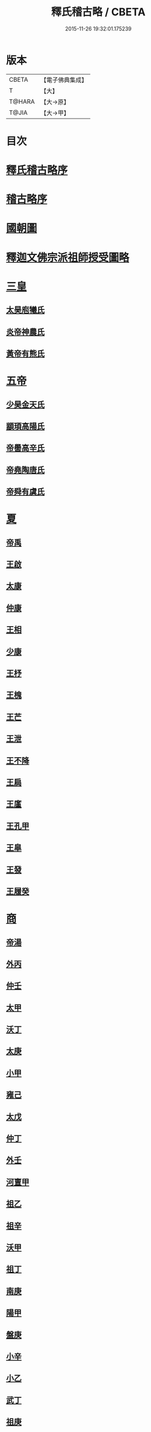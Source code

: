 #+TITLE: 釋氏稽古略 / CBETA
#+DATE: 2015-11-26 19:32:01.175239
* 版本
 |     CBETA|【電子佛典集成】|
 |         T|【大】     |
 |    T@HARA|【大→原】   |
 |     T@JIA|【大→甲】   |

* 目次
* [[file:KR6r0014_001.txt::001-0737a3][釋氏稽古略序]]
* [[file:KR6r0014_001.txt::0737b15][稽古略序]]
* [[file:KR6r0014_001.txt::0737c24][國朝圖]]
* [[file:KR6r0014_001.txt::0739a13][釋迦文佛宗派祖師授受圖略]]
* [[file:KR6r0014_001.txt::0740b5][三皇]]
** [[file:KR6r0014_001.txt::0740b6][太昊庖犧氏]]
** [[file:KR6r0014_001.txt::0741a6][炎帝神農氏]]
** [[file:KR6r0014_001.txt::0741a21][黃帝有熊氏]]
* [[file:KR6r0014_001.txt::0741c2][五帝]]
** [[file:KR6r0014_001.txt::0741c3][少昊金天氏]]
** [[file:KR6r0014_001.txt::0741c7][顓頊高陽氏]]
** [[file:KR6r0014_001.txt::0741c16][帝嚳高辛氏]]
** [[file:KR6r0014_001.txt::0741c25][帝堯陶唐氏]]
** [[file:KR6r0014_001.txt::0742a15][帝舜有虞氏]]
* [[file:KR6r0014_001.txt::0742c14][夏]]
** [[file:KR6r0014_001.txt::0742c18][帝禹]]
** [[file:KR6r0014_001.txt::0743a28][王啟]]
** [[file:KR6r0014_001.txt::0743b1][太康]]
** [[file:KR6r0014_001.txt::0743b6][仲康]]
** [[file:KR6r0014_001.txt::0743b9][王相]]
** [[file:KR6r0014_001.txt::0743c1][少康]]
** [[file:KR6r0014_001.txt::0745a6][王杼]]
** [[file:KR6r0014_001.txt::0745a8][王槐]]
** [[file:KR6r0014_001.txt::0745a10][王芒]]
** [[file:KR6r0014_001.txt::0745a13][王泄]]
** [[file:KR6r0014_001.txt::0745a16][王不降]]
** [[file:KR6r0014_001.txt::0745a18][王扃]]
** [[file:KR6r0014_001.txt::0745a20][王廑]]
** [[file:KR6r0014_001.txt::0745a22][王孔甲]]
** [[file:KR6r0014_001.txt::0745a24][王皐]]
** [[file:KR6r0014_001.txt::0745a26][王發]]
** [[file:KR6r0014_001.txt::0745a28][王履癸]]
* [[file:KR6r0014_001.txt::0745b15][商]]
** [[file:KR6r0014_001.txt::0745b21][帝湯]]
** [[file:KR6r0014_001.txt::0745c18][外丙]]
** [[file:KR6r0014_001.txt::0745c21][仲壬]]
** [[file:KR6r0014_001.txt::0745c23][太甲]]
** [[file:KR6r0014_001.txt::0746a1][沃丁]]
** [[file:KR6r0014_001.txt::0746a3][太庚]]
** [[file:KR6r0014_001.txt::0746a5][小甲]]
** [[file:KR6r0014_001.txt::0746a7][雍己]]
** [[file:KR6r0014_001.txt::0746a9][太戊]]
** [[file:KR6r0014_001.txt::0746a17][仲丁]]
** [[file:KR6r0014_001.txt::0746a21][外壬]]
** [[file:KR6r0014_001.txt::0746a23][河亶甲]]
** [[file:KR6r0014_001.txt::0746a27][祖乙]]
** [[file:KR6r0014_001.txt::0746b2][祖辛]]
** [[file:KR6r0014_001.txt::0746b4][沃甲]]
** [[file:KR6r0014_001.txt::0746b6][祖丁]]
** [[file:KR6r0014_001.txt::0746b8][南庚]]
** [[file:KR6r0014_001.txt::0746b10][陽甲]]
** [[file:KR6r0014_001.txt::0746b13][盤庚]]
** [[file:KR6r0014_001.txt::0746b17][小辛]]
** [[file:KR6r0014_001.txt::0746b19][小乙]]
** [[file:KR6r0014_001.txt::0746b22][武丁]]
** [[file:KR6r0014_001.txt::0746c4][祖庚]]
** [[file:KR6r0014_001.txt::0746c6][祖甲]]
** [[file:KR6r0014_001.txt::0746c8][廩辛]]
** [[file:KR6r0014_001.txt::0746c10][庚丁]]
** [[file:KR6r0014_001.txt::0746c12][武乙]]
** [[file:KR6r0014_001.txt::0746c16][太丁]]
** [[file:KR6r0014_001.txt::0746c19][帝乙]]
** [[file:KR6r0014_001.txt::0746c25][受德]]
* [[file:KR6r0014_001.txt::0747a17][周]]
** [[file:KR6r0014_001.txt::0747b23][文王]]
** [[file:KR6r0014_001.txt::0747c5][武王]]
*** [[file:KR6r0014_001.txt::0748b6][陳]]
*** [[file:KR6r0014_001.txt::0748b20][齊]]
*** [[file:KR6r0014_001.txt::0749a11][魯]]
*** [[file:KR6r0014_001.txt::0749b1][北燕]]
*** [[file:KR6r0014_001.txt::0749c3][蔡]]
*** [[file:KR6r0014_001.txt::0749c20][曹]]
*** [[file:KR6r0014_001.txt::0750a6][吳]]
** [[file:KR6r0014_001.txt::0750a25][成王]]
*** [[file:KR6r0014_001.txt::0750c2][晉]]
*** [[file:KR6r0014_001.txt::0751a14][宋]]
*** [[file:KR6r0014_001.txt::0751b15][衛]]
*** [[file:KR6r0014_001.txt::0751c8][楚]]
** [[file:KR6r0014_001.txt::0752a4][康王]]
** [[file:KR6r0014_001.txt::0752a7][昭王]]
** [[file:KR6r0014_001.txt::0753c11][穆王]]
** [[file:KR6r0014_001.txt::0753c21][共王]]
** [[file:KR6r0014_001.txt::0753c23][懿王]]
** [[file:KR6r0014_001.txt::0754a1][孝王]]
** [[file:KR6r0014_001.txt::0754b27][夷王]]
** [[file:KR6r0014_001.txt::0755a2][厲王]]
** [[file:KR6r0014_001.txt::0755a11][共和]]
** [[file:KR6r0014_001.txt::0755a28][宣王]]
*** [[file:KR6r0014_001.txt::0755b11][鄭]]
*** [[file:KR6r0014_001.txt::0755b22][秦]]
** [[file:KR6r0014_001.txt::0756a15][幽王]]
** [[file:KR6r0014_001.txt::0756b2][平王]]
** [[file:KR6r0014_001.txt::0756c15][桓王]]
** [[file:KR6r0014_001.txt::0757a1][莊王]]
** [[file:KR6r0014_001.txt::0757a27][釐王]]
** [[file:KR6r0014_001.txt::0757b7][惠王]]
** [[file:KR6r0014_001.txt::0757b23][襄王]]
** [[file:KR6r0014_001.txt::0757c25][頃王]]
** [[file:KR6r0014_001.txt::0757c29][匡王]]
** [[file:KR6r0014_001.txt::0758a2][定王]]
** [[file:KR6r0014_001.txt::0758a28][簡王]]
** [[file:KR6r0014_001.txt::0758b1][靈王]]
** [[file:KR6r0014_001.txt::0758b8][景王]]
** [[file:KR6r0014_001.txt::0758b25][敬王]]
** [[file:KR6r0014_001.txt::0758c20][元王]]
** [[file:KR6r0014_001.txt::0758c22][貞定王]]
** [[file:KR6r0014_001.txt::0759a13][考王]]
** [[file:KR6r0014_001.txt::0759a20][威烈王]]
*** [[file:KR6r0014_001.txt::0759a23][魏]]
*** [[file:KR6r0014_001.txt::0759b7][趙]]
*** [[file:KR6r0014_001.txt::0759b26][韓]]
** [[file:KR6r0014_001.txt::0759c14][安王]]
** [[file:KR6r0014_001.txt::0760a3][烈王]]
** [[file:KR6r0014_001.txt::0760a5][顯王]]
** [[file:KR6r0014_001.txt::0760b15][慎靚王]]
** [[file:KR6r0014_001.txt::0760b17][赧王]]
* [[file:KR6r0014_001.txt::0760c14][秦]]
** [[file:KR6r0014_001.txt::0760c21][昭襄王]]
** [[file:KR6r0014_001.txt::0760c24][孝文王]]
** [[file:KR6r0014_001.txt::0760c26][莊襄王]]
** [[file:KR6r0014_001.txt::0761a1][始皇帝]]
** [[file:KR6r0014_001.txt::0761b28][二世]]
** [[file:KR6r0014_001.txt::0762a6][子嬰]]
* [[file:KR6r0014_001.txt::0762a12][西漢]]
** [[file:KR6r0014_001.txt::0762a23][高祖]]
** [[file:KR6r0014_001.txt::0762c15][惠帝]]
** [[file:KR6r0014_001.txt::0762c17][呂后]]
** [[file:KR6r0014_001.txt::0762c26][文帝]]
** [[file:KR6r0014_001.txt::0763a22][景帝]]
** [[file:KR6r0014_001.txt::0763a27][武帝]]
** [[file:KR6r0014_001.txt::0763c8][昭帝]]
** [[file:KR6r0014_001.txt::0764a7][昌邑王]]
** [[file:KR6r0014_001.txt::0764a14][宣帝]]
** [[file:KR6r0014_001.txt::0764b7][元帝]]
** [[file:KR6r0014_001.txt::0764b14][成帝]]
** [[file:KR6r0014_001.txt::0764c9][哀帝]]
** [[file:KR6r0014_001.txt::0764c14][平帝]]
** [[file:KR6r0014_001.txt::0764c26][孺子嬰]]
* [[file:KR6r0014_001.txt::0765a11][新室]]
* [[file:KR6r0014_001.txt::0765a18][更始]]
* [[file:KR6r0014_001.txt::0765a23][劉盆子]]
* [[file:KR6r0014_001.txt::0765b5][劉永]]
* [[file:KR6r0014_001.txt::0765b8][李憲]]
* [[file:KR6r0014_001.txt::0765b11][公孫述]]
* [[file:KR6r0014_001.txt::0765b14][隗囂]]
* [[file:KR6r0014_001.txt::0765b17][盧芳]]
* [[file:KR6r0014_001.txt::0765b20][彭寵]]
* [[file:KR6r0014_001.txt::0765b23][張步]]
* [[file:KR6r0014_001.txt::0765c27][東漢]]
** [[file:KR6r0014_001.txt::0766a2][世祖光武皇帝]]
** [[file:KR6r0014_001.txt::0766a19][顯宗明皇帝]]
** [[file:KR6r0014_001.txt::0766c20][肅宗章帝]]
** [[file:KR6r0014_001.txt::0767a5][和帝]]
** [[file:KR6r0014_001.txt::0767a11][殤帝]]
** [[file:KR6r0014_001.txt::0767a16][恭宗安帝]]
** [[file:KR6r0014_001.txt::0767b4][北鄉侯]]
** [[file:KR6r0014_001.txt::0767b9][順帝]]
** [[file:KR6r0014_001.txt::0767b21][冲帝]]
** [[file:KR6r0014_001.txt::0767b25][質帝]]
** [[file:KR6r0014_001.txt::0767c4][桓帝]]
** [[file:KR6r0014_001.txt::0768a15][靈帝]]
** [[file:KR6r0014_001.txt::0768b21][少帝]]
** [[file:KR6r0014_001.txt::0768c7][獻帝]]
* [[file:KR6r0014_001.txt::0769c24][三國]]
** [[file:KR6r0014_001.txt::0769c25][魏]]
*** [[file:KR6r0014_001.txt::0770b10][魏文帝]]
*** [[file:KR6r0014_001.txt::0770c16][魏明帝]]
*** [[file:KR6r0014_001.txt::0771b11][魏邵陵厲公]]
*** [[file:KR6r0014_001.txt::0772c27][魏高貴鄉公]]
*** [[file:KR6r0014_001.txt::0773b22][魏元帝]]
** [[file:KR6r0014_001.txt::0773c24][西晉]]
*** [[file:KR6r0014_001.txt::0773c26][武皇帝]]
*** [[file:KR6r0014_001.txt::0774c20][惠帝]]
*** [[file:KR6r0014_001.txt::0776b3][懷帝]]
*** [[file:KR6r0014_001.txt::0776b22][愍帝]]
** [[file:KR6r0014_002.txt::002-0777a25][東晉]]
*** [[file:KR6r0014_002.txt::002-0777a28][中宗元皇帝]]
*** [[file:KR6r0014_002.txt::0777c8][肅宗明帝]]
*** [[file:KR6r0014_002.txt::0778b16][顯宗成帝]]
**** [[file:KR6r0014_002.txt::0778c20][漢趙]]
*** [[file:KR6r0014_002.txt::0780a14][康帝]]
*** [[file:KR6r0014_002.txt::0780a22][孝宗穆帝]]
**** [[file:KR6r0014_002.txt::0781a2][後趙]]
*** [[file:KR6r0014_002.txt::0781c25][哀帝]]
*** [[file:KR6r0014_002.txt::0782a8][廢帝]]
**** [[file:KR6r0014_002.txt::0782b15][前燕]]
*** [[file:KR6r0014_002.txt::0782c13][太宗簡文帝]]
*** [[file:KR6r0014_002.txt::0783a3][烈宗孝武帝]]
**** [[file:KR6r0014_002.txt::0783a25][前涼]]
**** [[file:KR6r0014_002.txt::0784b27][前秦]]
*** [[file:KR6r0014_002.txt::0785a24][安帝]]
**** [[file:KR6r0014_002.txt::0785b4][魏]]
**** [[file:KR6r0014_002.txt::0785b17][後涼]]
**** [[file:KR6r0014_002.txt::0786c16][後燕]]
**** [[file:KR6r0014_002.txt::0787a26][南燕]]
**** [[file:KR6r0014_002.txt::0787b7][魏]]
**** [[file:KR6r0014_002.txt::0787c9][南涼]]
**** [[file:KR6r0014_002.txt::0788b5][後秦]]
*** [[file:KR6r0014_002.txt::0788c3][恭帝]]
* [[file:KR6r0014_002.txt::0788c18][南北朝宋]]
** [[file:KR6r0014_002.txt::0788c19][宋]]
*** [[file:KR6r0014_002.txt::0788c23][高祖武帝]]
**** [[file:KR6r0014_002.txt::0789a5][西涼]]
*** [[file:KR6r0014_002.txt::0789a21][少帝營陽王]]
**** [[file:KR6r0014_002.txt::0789a26][魏]]
*** [[file:KR6r0014_002.txt::0789b6][太祖文帝]]
**** [[file:KR6r0014_002.txt::0789c9][西秦]]
**** [[file:KR6r0014_002.txt::0789c21][大夏]]
**** [[file:KR6r0014_002.txt::0790b11][北燕]]
**** [[file:KR6r0014_002.txt::0790b20][宋]]
**** [[file:KR6r0014_002.txt::0790c5][北涼]]
*** [[file:KR6r0014_002.txt::0791b16][世祖孝武帝]]
*** [[file:KR6r0014_002.txt::0792a12][廢帝]]
*** [[file:KR6r0014_002.txt::0792a16][太宗明帝]]
*** [[file:KR6r0014_002.txt::0792c20][蒼梧王]]
*** [[file:KR6r0014_002.txt::0793a11][順帝]]
** [[file:KR6r0014_002.txt::0793b2][齊]]
*** [[file:KR6r0014_002.txt::0793b5][太祖高皇帝]]
*** [[file:KR6r0014_002.txt::0793b15][世祖武帝]]
*** [[file:KR6r0014_002.txt::0794a12][高帝明帝]]
*** [[file:KR6r0014_002.txt::0794b7][東昏侯]]
*** [[file:KR6r0014_002.txt::0794b25][和帝]]
** [[file:KR6r0014_002.txt::0794c7][梁]]
*** [[file:KR6r0014_002.txt::0794c10][高祖武帝]]
**** [[file:KR6r0014_002.txt::0799b1][元魏]]
*** [[file:KR6r0014_002.txt::0801a5][太宗簡文皇帝]]
**** [[file:KR6r0014_002.txt::0801a9][北齊]]
*** [[file:KR6r0014_002.txt::0801b20][世祖孝元皇帝]]
*** [[file:KR6r0014_002.txt::0802a1][敬帝]]
** [[file:KR6r0014_002.txt::0802a19][後梁]]
** [[file:KR6r0014_002.txt::0802b9][陳]]
*** [[file:KR6r0014_002.txt::0802b12][高祖武帝]]
**** [[file:KR6r0014_002.txt::0802b19][周]]
*** [[file:KR6r0014_002.txt::0802c27][世祖文帝]]
*** [[file:KR6r0014_002.txt::0803c2][臨海王]]
*** [[file:KR6r0014_002.txt::0804a13][高祖宣帝]]
**** [[file:KR6r0014_002.txt::0807b11][隋]]
*** [[file:KR6r0014_002.txt::0807c12][後主]]
* [[file:KR6r0014_002.txt::0808b27][隋]]
** [[file:KR6r0014_002.txt::0808c2][高祖文帝]]
** [[file:KR6r0014_002.txt::0810b22][煬帝]]
** [[file:KR6r0014_002.txt::0811c3][恭帝]]
* [[file:KR6r0014_003.txt::003-0812b5][唐]]
** [[file:KR6r0014_003.txt::003-0812b14][高祖]]
** [[file:KR6r0014_003.txt::0813b15][太宗文皇帝]]
** [[file:KR6r0014_003.txt::0816a25][高宗]]
** [[file:KR6r0014_003.txt::0819c6][則天]]
** [[file:KR6r0014_003.txt::0822b11][中宗]]
** [[file:KR6r0014_003.txt::0823c18][睿宗]]
** [[file:KR6r0014_003.txt::0824a2][玄宗]]
** [[file:KR6r0014_003.txt::0827c3][肅宗]]
** [[file:KR6r0014_003.txt::0828b20][代宗]]
** [[file:KR6r0014_003.txt::0829b11][德宗]]
** [[file:KR6r0014_003.txt::0831a14][順宗]]
** [[file:KR6r0014_003.txt::0831b2][憲宗]]
** [[file:KR6r0014_003.txt::0835b20][穆宗]]
** [[file:KR6r0014_003.txt::0835c19][敬宗]]
** [[file:KR6r0014_003.txt::0835c22][文宗]]
** [[file:KR6r0014_003.txt::0837c9][武宗]]
** [[file:KR6r0014_003.txt::0838b3][宣宗]]
** [[file:KR6r0014_003.txt::0840b17][懿宗]]
** [[file:KR6r0014_003.txt::0842b20][僖宗]]
** [[file:KR6r0014_003.txt::0844a13][昭宗]]
** [[file:KR6r0014_003.txt::0845c3][哀帝]]
* [[file:KR6r0014_003.txt::0845c21][五代]]
** [[file:KR6r0014_003.txt::0845c22][梁]]
*** [[file:KR6r0014_003.txt::0845c26][太祖]]
*** [[file:KR6r0014_003.txt::0847b16][均王]]
**** [[file:KR6r0014_003.txt::0847c18][契丹]]
** [[file:KR6r0014_003.txt::0849a16][唐]]
*** [[file:KR6r0014_003.txt::0849a20][莊宗]]
*** [[file:KR6r0014_003.txt::0849c8][明宗]]
*** [[file:KR6r0014_003.txt::0851b26][潞王]]
** [[file:KR6r0014_003.txt::0852b1][晉]]
*** [[file:KR6r0014_003.txt::0852b3][高祖]]
*** [[file:KR6r0014_003.txt::0853c1][齊王]]
** [[file:KR6r0014_003.txt::0855a21][漢]]
*** [[file:KR6r0014_003.txt::0855a23][高祖]]
*** [[file:KR6r0014_003.txt::0855b8][隱帝]]
** [[file:KR6r0014_003.txt::0856b7][周]]
*** [[file:KR6r0014_003.txt::0856b9][太祖]]
**** [[file:KR6r0014_003.txt::0856b25][北漢]]
*** [[file:KR6r0014_003.txt::0857c14][世宗]]
*** [[file:KR6r0014_003.txt::0858c5][恭帝]]
* [[file:KR6r0014_004.txt::004-0859a6][宋]]
** [[file:KR6r0014_004.txt::004-0859a11][太祖]]
*** [[file:KR6r0014_004.txt::0859c11][北漢]]
*** [[file:KR6r0014_004.txt::0859c20][大遼]]
** [[file:KR6r0014_004.txt::0860b21][太宗]]
*** [[file:KR6r0014_004.txt::0861b11][大遼]]
** [[file:KR6r0014_004.txt::0862b1][真宗]]
** [[file:KR6r0014_004.txt::0864a7][仁宗]]
*** [[file:KR6r0014_004.txt::0865a8][西夏]]
** [[file:KR6r0014_004.txt::0871a28][英宗]]
** [[file:KR6r0014_004.txt::0871b15][神宗]]
** [[file:KR6r0014_004.txt::0876c4][哲宗]]
** [[file:KR6r0014_004.txt::0880a5][徽宗]]
*** [[file:KR6r0014_004.txt::0880a21][女真]]
*** [[file:KR6r0014_004.txt::0884a28][大金]]
** [[file:KR6r0014_004.txt::0887c1][欽宗]]
** [[file:KR6r0014_004.txt::0888c2][高宗]]
*** [[file:KR6r0014_004.txt::0889a26][齊]]
** [[file:KR6r0014_004.txt::0893a6][孝宗]]
** [[file:KR6r0014_004.txt::0896c21][光宗]]
** [[file:KR6r0014_004.txt::0898a6][寧宗]]
** [[file:KR6r0014_004.txt::0900b1][理宗]]
** [[file:KR6r0014_004.txt::0902a22][度宗]]
** [[file:KR6r0014_004.txt::0902b19][少帝]]
* 卷
** [[file:KR6r0014_001.txt][釋氏稽古略 1]]
** [[file:KR6r0014_002.txt][釋氏稽古略 2]]
** [[file:KR6r0014_003.txt][釋氏稽古略 3]]
** [[file:KR6r0014_004.txt][釋氏稽古略 4]]
